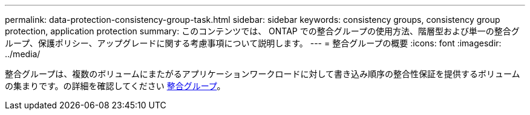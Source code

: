 ---
permalink: data-protection-consistency-group-task.html 
sidebar: sidebar 
keywords: consistency groups, consistency group protection, application protection 
summary: このコンテンツでは、 ONTAP での整合グループの使用方法、階層型および単一の整合グループ、保護ポリシー、アップグレードに関する考慮事項について説明します。 
---
= 整合グループの概要
:icons: font
:imagesdir: ../media/


[role="lead"]
整合グループは、複数のボリュームにまたがるアプリケーションワークロードに対して書き込み順序の整合性保証を提供するボリュームの集まりです。の詳細を確認してください xref:./consistency-groups/index.adoc[整合グループ]。

